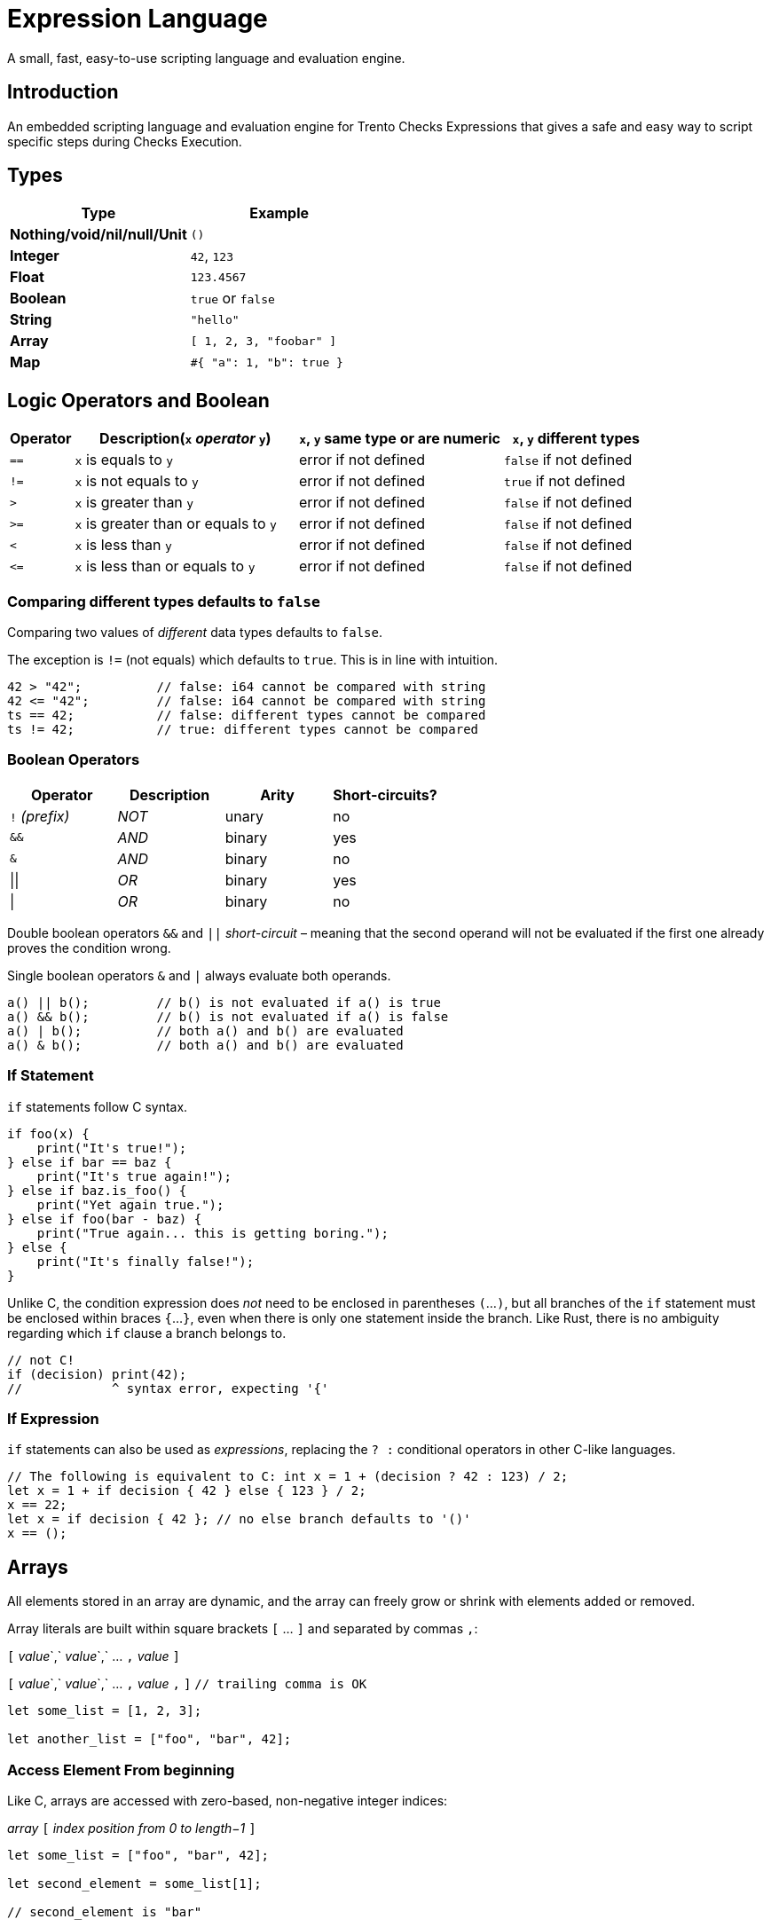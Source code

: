 = Expression Language

A small, fast, easy-to-use scripting language and evaluation engine.

== Introduction

An embedded scripting language and evaluation engine for Trento Checks
Expressions that gives a safe and easy way to script specific steps
during Checks Execution.

== Types

[cols=",",options="header",]
|===
|Type |Example
|*Nothing/void/nil/null/Unit* |`+()+`
|*Integer* |`+42+`, `+123+`
|*Float* |`+123.4567+`
|*Boolean* |`+true+` or `+false+`
|*String* |`+"hello"+`
|*Array* |`+[ 1, 2, 3, "foobar" ]+`
|*Map* |`+#{ "a": 1, "b": true }+`
|===

== Logic Operators and Boolean

[width="100%",cols="^10%,35%,^32%,^23%",options="header",]
|===
|Operator |Description(`+x+` _operator_ `+y+`) |`+x+`, `+y+` same type
or are numeric |`+x+`, `+y+` different types
|`+==+` |`+x+` is equals to `+y+` |error if not defined |`+false+` if
not defined

|`+!=+` |`+x+` is not equals to `+y+` |error if not defined |`+true+` if
not defined

|`+>+` |`+x+` is greater than `+y+` |error if not defined |`+false+` if
not defined

|`+>=+` |`+x+` is greater than or equals to `+y+` |error if not defined
|`+false+` if not defined

|`+<+` |`+x+` is less than `+y+` |error if not defined |`+false+` if not
defined

|`+<=+` |`+x+` is less than or equals to `+y+` |error if not defined
|`+false+` if not defined
|===

=== Comparing different types defaults to `+false+`

Comparing two values of _different_ data types defaults to `+false+`.

The exception is `+!=+` (not equals) which defaults to `+true+`. This is
in line with intuition.

[source,ts]
----
42 > "42";          // false: i64 cannot be compared with string
42 <= "42";         // false: i64 cannot be compared with string
ts == 42;           // false: different types cannot be compared
ts != 42;           // true: different types cannot be compared
----

=== Boolean Operators

[cols="^,^,^,^",options="header",]
|===
|Operator |Description |Arity |Short-circuits?
|`+!+` _(prefix)_ |_NOT_ |unary |no
|`+&&+` |_AND_ |binary |yes
|`+&+` |_AND_ |binary |no
|\|\| |_OR_ |binary |yes
|\| |_OR_ |binary |no
|===

Double boolean operators `+&&+` and `+||+` _short-circuit_ – meaning
that the second operand will not be evaluated if the first one already
proves the condition wrong.

Single boolean operators `+&+` and `+|+` always evaluate both operands.

[source,ts]
----
a() || b();         // b() is not evaluated if a() is true
a() && b();         // b() is not evaluated if a() is false
a() | b();          // both a() and b() are evaluated
a() & b();          // both a() and b() are evaluated
----

=== If Statement

`+if+` statements follow C syntax.

[source,ts]
----
if foo(x) {
    print("It's true!");
} else if bar == baz {
    print("It's true again!");
} else if baz.is_foo() {
    print("Yet again true.");
} else if foo(bar - baz) {
    print("True again... this is getting boring.");
} else {
    print("It's finally false!");
}
----

[]
====
Unlike C, the condition expression does _not_ need to be enclosed in
parentheses `+(+`…`+)+`, but all branches of the `+if+` statement must
be enclosed within braces `+{+`…`+}+`, even when there is only one
statement inside the branch. Like Rust, there is no ambiguity regarding
which `+if+` clause a branch belongs to.

[source,ts]
----
// not C!
if (decision) print(42);
//            ^ syntax error, expecting '{'
----
====

=== If Expression

`+if+` statements can also be used as _expressions_, replacing the
`+? :+` conditional operators in other C-like languages.

[source,ts]
----
// The following is equivalent to C: int x = 1 + (decision ? 42 : 123) / 2;
let x = 1 + if decision { 42 } else { 123 } / 2;
x == 22;
let x = if decision { 42 }; // no else branch defaults to '()'
x == ();
----

== Arrays

All elements stored in an array are dynamic, and the array can freely
grow or shrink with elements added or removed.

Array literals are built within square brackets `+[+` … `+]+` and
separated by commas `+,+`:

[]
====
`+[+` _value_`+,+` _value_`+,+` … `+,+` _value_ `+]+`

`+[+` _value_`+,+` _value_`+,+` … `+,+` _value_ `+,+` `+]+`
`+// trailing comma is OK+`
====

[source,ts]
----
let some_list = [1, 2, 3];

let another_list = ["foo", "bar", 42];
----

=== Access Element From beginning

Like C, arrays are accessed with zero-based, non-negative integer
indices:

[]
====
_array_ `+[+` _index position from 0 to length−1_ `+]+`
====

[source,ts]
----
let some_list = ["foo", "bar", 42];

let second_element = some_list[1];

// second_element is "bar"
----

=== Access Element From end

A _negative_ position accesses an element in the array counting from the
_end_, with −1 being the _last_ element.

[]
====
_array_ `+[+` _index position from −1 to −length_ `+]+`
====

[source,ts]
----
let some_list = ["foo", "bar", 42];

let second_element = some_list[-2];
let last_element = some_list[-1];

// second_element is "bar"
// last_element is 42
----

[width="100%",cols="4%,14%,82%",options="header",]
|===
|Function |Parameter(s) |Description
|`+get+` |position, counting from end if < 0 |gets a copy of the element
at a certain position (`+()+` if the position is not valid)

|`+len+` |_none_ |returns the number of elements

|`+filter+` |predicate (usually a closure) |constructs a new array with
all items that return `+true+` when called with the predicate function
taking the following parameters:

|`+all+` |predicate (usually a closure) |returns `+true+` if all items
return `+true+` when called with the predicate function taking the
following parameters:
|===

Examples

[source,ts]
----
let some_list = [1, 2, 3, 4, "foo", "bar"];

let foo = some_list.get(4); // "foo"

let items_count = some_list.len(); // 6

let only_foo_and_bar = some_list.filter(|item| item == "foo" || item == "bar"); // ["foo", "bar"]
// let only_foo_and_bar = some_list.filter(|item, idex_in_array| item == "foo" || item == "bar");

let another_list = [3, 5, 7, 9, 10, 20, 30];

let all_greater_than_2 = another_list.all(|item| item > 2); // true
let all_greater_than_10 = another_list.all(|item| item > 10); // false
// let all_greater_than_10 = another_list.all(|item, idex_in_array| item > 10);
----

=== Maps

Maps are hash dictionaries. Properties are all dynamic values and can be
freely added and retrieved.

Map literals are built within braces `+#{+` … `+}+` with
_name_`+:+`_value_ pairs separated by commas `+,+`:

[]
====
`+#{+` _property_ `+:+` _value_`+,+` … `+,+` _property_ `+:+` _value_
`+}+`

`+#{+` _property_ `+:+` _value_`+,+` … `+,+` _property_ `+:+` _value_
`+,+` `+}+` `+// trailing comma is OK+`
====

[source,ts]
----
let some_map = #{              // map literal with 2 properties
    foo: 42,
    bar: "hello",
};
----

=== Dot notation

The _dot notation_ allows to access properties by name.

[]
====
_object_ `+.+` _property_
====

[source,ts]
----
let some_map = #{              // map literal with 2 properties
    foo: 42,
    bar: "hello",
};

some_map.foo // 42
some_map.bar // "hello"
----

=== Non-existing property

Trying to read a non-existing property returns an error.

[source,ts]
----
let some_map = #{              // map literal with 2 properties
    foo: 42,
    bar: "hello",
};

some_map.another_property      // returns "Property not found: another_property (line X, position Y)"
----

=== A more complex example

[source,ts]
----
let some_map = #{              // map literal with 2 properties
    foo: 42,
    bar: "hello",
    rabbits: [
        #{
            name: "wanda",
            power: 9001
        },
        #{
            name: "tonio",
            power: 9002
        },
        #{
            name: "weak_rabbit",
            power: 8999
        }
    ]
};

// Tell me how many strong rabbits are there
let strong_rabbits = some_map.rabbits.filter(|rabbit| rabbit.power > 9000).len() // 2

let rabbits = some_map.rabbits

let all_rabbits_are_strong = rabbits.all(|rabbit| rabbit.power > 9000) // false, unfortunately
----

== Rhai

For extra information about the underlying scripting language see
link:https://rhai.rs/book/language/[Rhai].
